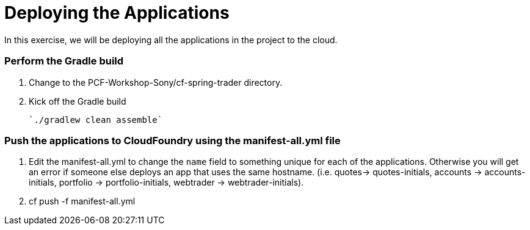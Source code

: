 # Deploying the Applications

In this exercise, we will be deploying all the applications in the project to the cloud.

### Perform the Gradle build

. Change to the PCF-Workshop-Sony/cf-spring-trader directory.

. Kick off the Gradle build

  `./gradlew clean assemble`
  
### Push the applications to CloudFoundry using the manifest-all.yml file

. Edit the manifest-all.yml to change the `name` field to something unique for each of the applications. Otherwise you will get an error if someone else deploys an app that uses the same hostname. (i.e. quotes-> quotes-initials, accounts -> accounts-initials, portfolio -> portfolio-initials, webtrader -> webtrader-initials).

. cf push -f manifest-all.yml
